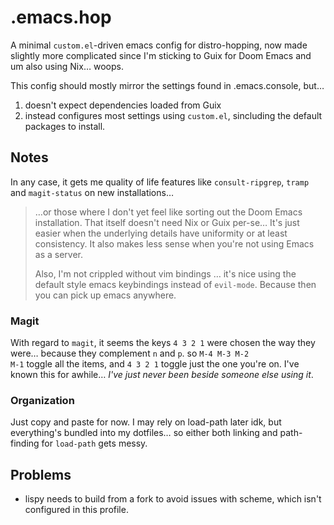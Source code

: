 * .emacs.hop

A minimal =custom.el=-driven emacs config for distro-hopping, now made
slightly more complicated since I'm sticking to Guix for Doom
Emacs and um also using Nix... woops.

This config should mostly mirror the settings found in .emacs.console,
but...

1) doesn't expect dependencies loaded from Guix
2) instead configures most settings using =custom.el=, sincluding the
   default packages to install.

** Notes

In any case, it gets me quality of life features like
=consult-ripgrep=, =tramp= and =magit-status= on new installations...

#+begin_quote
...or those where I don't yet feel like sorting out the Doom Emacs
installation. That itself doesn't need Nix or Guix per-se... It's just
easier when the underlying details have uniformity or at least
consistency. It also makes less sense when you're not using Emacs as a
server.

Also, I'm not crippled without vim bindings ... it's nice using the
default style emacs keybindings instead of =evil-mode=. Because then
you can pick up emacs anywhere.
#+end_quote

*** Magit

With regard to =magit=, it seems the keys =4 3 2 1= were chosen the
way they were... because they complement =n= and =p=. so =M-4 M-3 M-2
M-1= toggle all the items, and =4 3 2 1= toggle just the one you're
on. I've known this for awhile... /I've just never been beside someone
else using it/.

*** Organization

Just copy and paste for now. I may rely on load-path later idk, but
everything's bundled into my dotfiles... so either both linking and
path-finding for =load-path= gets messy.

** Problems

+ lispy needs to build from a fork to avoid issues with scheme, which
  isn't configured in this profile.

